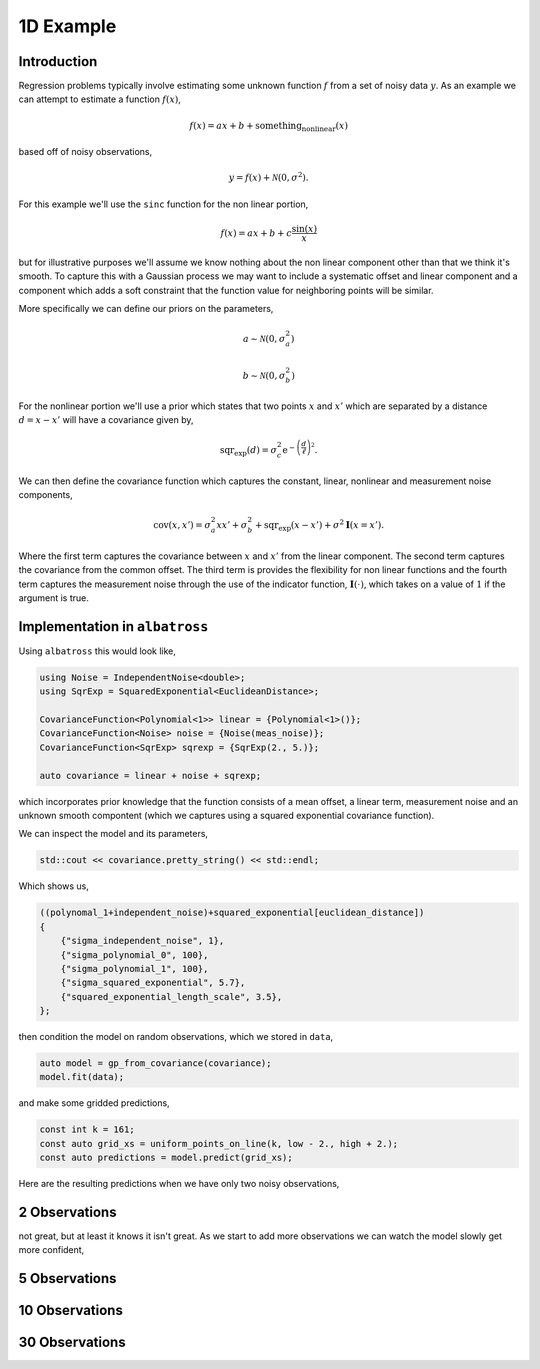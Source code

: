 ##########
1D Example
##########

.. _1d-example:

--------------
Introduction
--------------

Regression problems typically involve estimating some unknown function :math:`f` from a set of noisy data :math:`y`.  As an example we can attempt to estimate a function :math:`f(x)`,

.. math::

    f(x) = a x + b + \mbox{something_nonlinear}(x)

based off of noisy observations,

.. math::

    y = f(x) + \mathcal{N}(0, \sigma^2).

For this example we'll use the ``sinc`` function for the non linear portion,

.. math::

     f(x) = a x + b + c \frac{\mbox{sin}(x)}{x}

but for illustrative purposes we'll assume we know nothing about the non linear
component other than that we think it's smooth.  To capture this with a Gaussian
process we may want to include a systematic offset and linear component and a component
which adds a soft constraint that the function value for neighboring points will be similar.

More specifically we can define our priors on the parameters,

.. math::

   a \sim \mathcal{N}(0, \sigma_a^2)

   b \sim \mathcal{N}(0, \sigma_b^2)

For the nonlinear portion we'll use a prior which states that two points
:math:`x` and :math:`x'` which are separated by a distance :math:`d = x - x'`
will have a covariance given by,

.. math::

   \mbox{sqr_exp}(d) = \sigma_c^2 \mbox{e}^{-\left(\frac{d}{\ell}\right)^2}.

We can then define the covariance function which captures the constant, linear, nonlinear and measurement noise components,

.. math::

   \mbox{cov}(x, x') = \sigma_a^2 x x' + \sigma_b^2 + \mbox{sqr_exp}(x - x') + \sigma^2 \mathbf{I}(x = x').

Where the first term captures the covariance between :math:`x` and :math:`x'` from the linear component.  The second term captures the covariance from the common offset.  The third term is provides the flexibility for non linear functions and the fourth term captures the measurement noise through the use of the indicator function, :math:`\mathbf{I}(\cdot)`, which takes on a value of :math:`1` if the argument is true.

-------------------------------
Implementation in ``albatross``
-------------------------------

Using ``albatross`` this would look like,

.. code-block:: c

  using Noise = IndependentNoise<double>;
  using SqrExp = SquaredExponential<EuclideanDistance>;

  CovarianceFunction<Polynomial<1>> linear = {Polynomial<1>()};
  CovarianceFunction<Noise> noise = {Noise(meas_noise)};
  CovarianceFunction<SqrExp> sqrexp = {SqrExp(2., 5.)};

  auto covariance = linear + noise + sqrexp;

which incorporates prior knowledge that the function consists of a mean offset, a linear term, measurement noise and an unknown smooth compontent (which we captures using a squared exponential covariance function).

We can inspect the model and its parameters,

.. code-block:: c

    std::cout << covariance.pretty_string() << std::endl;

Which shows us,

.. code-block:: bash

    ((polynomal_1+independent_noise)+squared_exponential[euclidean_distance])
    {
        {"sigma_independent_noise", 1},
        {"sigma_polynomial_0", 100},
        {"sigma_polynomial_1", 100},
        {"sigma_squared_exponential", 5.7},
        {"squared_exponential_length_scale", 3.5},
    };

then condition the model on random observations, which we stored in ``data``,

.. code-block:: c

  auto model = gp_from_covariance(covariance);
  model.fit(data);

and make some gridded predictions,

.. code-block:: c

  const int k = 161;
  const auto grid_xs = uniform_points_on_line(k, low - 2., high + 2.);
  const auto predictions = model.predict(grid_xs);

Here are the resulting predictions when we have only two noisy observations,

---------------
2 Observations
---------------

.. image:: https://raw.githubusercontent.com/swift-nav/albatross/master/examples/sinc_function_2.png
   :align: center

not great, but at least it knows it isn't great.  As we start to add more observations
we can watch the model slowly get more confident,

---------------
5 Observations
---------------

.. image:: https://raw.githubusercontent.com/swift-nav/albatross/master/examples/sinc_function_5.png
   :align: center

---------------
10 Observations
---------------

.. image:: https://raw.githubusercontent.com/swift-nav/albatross/master/examples/sinc_function_10.png
   :align: center

---------------
30 Observations
---------------

.. image:: https://raw.githubusercontent.com/swift-nav/albatross/master/examples/sinc_function_30.png
   :align: center

